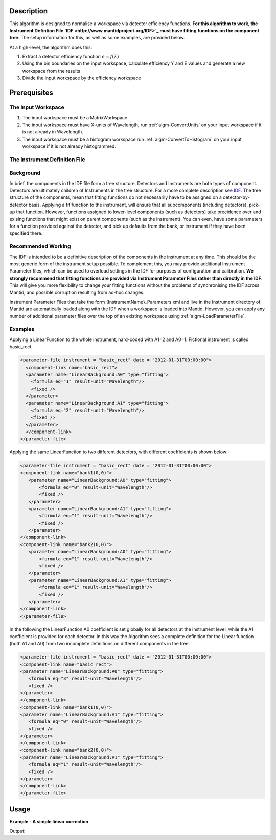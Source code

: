 .. algorithm::

.. summary::

.. alias::

.. properties::

Description
-----------

This algorithm is designed to normalise a workspace via detector
efficiency functions. **For this algorithm to work, the Instrument
Defintion File `IDF <http://www.mantidproject.org/IDF>`_ must have fitting functions on the
component tree**. The setup information for this, as well as some
examples, are provided below.

At a high-level, the algorithm does this:

#. Extract a detector efficiency function :math:`e = f(\lambda)`
#. Using the bin boundaries on the input workspace, calculate efficiency
   Y and E values and generate a new workspace from the results
#. Divide the input workspace by the efficiency workspace

Prerequisites
-------------

The Input Workspace
###################

#. The input workspace must be a MatrixWorkspace
#. The input workspace must have X-units of Wavelength, run
   :ref:`algm-ConvertUnits` on your input workspace if it is not
   already in Wavelength.
#. The input workspace must be a histogram workspace run
   :ref:`algm-ConvertToHistogram` on your input workspace
   if it is not already histogrammed.

The Instrument Definition File
##############################

Background
##########

In brief, the components in the IDF file form a tree structure.
Detectors and Instruments are both types of component. Detectors are
ultimately children of Instruments in the tree structure. For a more
complete description see `IDF <http://www.mantidproject.org/IDF>`_. The tree structure of the
components, mean that fitting functions do not necessarily have to be
assigned on a detector-by-detector basis. Applying a fit function to the
instrument, will ensure that all subcomponents (including detectors),
pick-up that function. However, functions assigned to lower-level
components (such as detectors) take precidence over and exising
functions that might exist on parent components (such as the
instrument). You can even, have some parameters for a function provided
against the detector, and pick up defaults from the bank, or instrument
if they have been specified there.

Recommended Working
###################

The IDF is intended to be a definitive description of the components in
the instrument at any time. This should be the most generic form of the
instrument setup possible. To complement this, you may provide
additional Instrument Parameter files, which can be used to overload
settings in the IDF for purposes of configuration and calibration. **We
strongly recommend that fitting functions are provided via Instrument
Parameter Files rather than directly in the IDF**. This will give you
more flexibility to change your fitting functions without the problems
of synchronising the IDF across Mantid, and possible corruption
resulting from ad-hoc changes.

Instrument Parameter Files that take the form
{InstrumentName}\_Parameters.xml and live in the Instrument directory of
Mantid are automatically loaded along with the IDF when a workspace is
loaded into Mantid. However, you can apply any number of additional
parameter files over the top of an existing workspace using
:ref:`algm-LoadParameterFile`.

Examples
########

Applying a LinearFunction to the whole instrument, hard-coded with A1=2
and A0=1. Fictional instrument is called basic\_rect.

.. code-block:: xml

      <parameter-file instrument = "basic_rect" date = "2012-01-31T00:00:00">
        <component-link name="basic_rect">
        <parameter name="LinearBackground:A0" type="fitting">
          <formula eq="1" result-unit="Wavelength"/>
          <fixed />
        </parameter>
        <parameter name="LinearBackground:A1" type="fitting">
          <formula eq="2" result-unit="Wavelength"/>
          <fixed />
        </parameter>
        </component-link>
      </parameter-file>

Applying the same LinearFunction to two different detectors, with
different coefficients is shown below:

.. code-block:: xml

    <parameter-file instrument = "basic_rect" date = "2012-01-31T00:00:00">
    <component-link name="bank1(0,0)">
       <parameter name="LinearBackground:A0" type="fitting">
           <formula eq="0" result-unit="Wavelength"/>
           <fixed />
       </parameter>
       <parameter name="LinearBackground:A1" type="fitting">
           <formula eq="1" result-unit="Wavelength"/>
           <fixed />
       </parameter>
    </component-link>
    <component-link name="bank2(0,0)">
       <parameter name="LinearBackground:A0" type="fitting">
           <formula eq="1" result-unit="Wavelength"/>
           <fixed />
       </parameter>
       <parameter name="LinearBackground:A1" type="fitting">
           <formula eq="1" result-unit="Wavelength"/>
           <fixed />
       </parameter>
    </component-link>
    </parameter-file>

In the following the LinearFunction A0 coefficient is set globally for
all detectors at the instrument level, while the A1 coefficient is
provided for each detector. In this way the Algorithm sees a complete
definition for the Linear function (both A1 and A0) from two incomplete
definitions on different components in the tree.

.. code-block:: xml

    <parameter-file instrument = "basic_rect" date = "2012-01-31T00:00:00">
    <component-link name="basic_rect">
    <parameter name="LinearBackground:A0" type="fitting">
       <formula eq="3" result-unit="Wavelength"/>
       <fixed />
    </parameter>
    </component-link>
    <component-link name="bank1(0,0)">
    <parameter name="LinearBackground:A1" type="fitting">
       <formula eq="0" result-unit="Wavelength"/>
       <fixed />
    </parameter>
    </component-link>
    <component-link name="bank2(0,0)">
    <parameter name="LinearBackground:A1" type="fitting">
       <formula eq="1" result-unit="Wavelength"/>
       <fixed />
    </parameter>
    </component-link>
    </parameter-file>


Usage
-----

**Example - A simple linear correction**  

.. testcode:: ExLinear

  import os

  #create a param file
  param_text = '''<parameter-file instrument = "basic_rect" date = "2012-01-31T00:00:00">
        <component-link name="basic_rect">
        <parameter name="LinearBackground:A0" type="fitting">
          <formula eq="1" result-unit="Wavelength"/>
          <fixed />
        </parameter>
        <parameter name="LinearBackground:A1" type="fitting">
          <formula eq="2" result-unit="Wavelength"/>
          <fixed />
        </parameter>
        </component-link>
      </parameter-file>'''

  #find a suitable directory to save the param file
  param_dir = config["defaultsave.directory"]
  if not os.path.isdir(param_dir):
    #use the users home directory if default save is not set
    param_dir = os.path.expanduser('~')
  param_file_path = os.path.join(param_dir,"NormByDet_Ex_param.xml")
  #write the param file out
  with open(param_file_path, "w") as param_file:
    param_file.write(param_text)


  # a sample workspace with a sample instrument
  ws = CreateSampleWorkspace()
  # convert to Wavelength
  ws = ConvertUnits(ws,"Wavelength")
  #Load the param file into the workspace
  LoadParameterFile(ws,param_file_path)

  #Now we are ready to run the correction
  wsCorrected = NormaliseByDetector(ws)

  print ("The correction will divide the data by an increasing linear function.")
  print ("f(x) = 2x + 1")
  for i in range(0,wsCorrected.blocksize(),10):
    print ("The correct value in bin %i is %.2f compared to %.2f" % (i,wsCorrected.readY(0)[i],ws.readY(0)[i]))

  #clean up the file
  if os.path.exists(param_file_path):
    os.remove(param_file_path)

Output:

.. testoutput:: ExLinear
   
  The correction will divide the data by an increasing linear function.
  f(x) = 2x + 1
  The correct value in bin 0 is 0.28 compared to 0.30
  The correct value in bin 10 is 0.14 compared to 0.30
  The correct value in bin 20 is 0.09 compared to 0.30
  The correct value in bin 30 is 0.07 compared to 0.30
  The correct value in bin 40 is 0.06 compared to 0.30
  The correct value in bin 50 is 1.63 compared to 10.30
  The correct value in bin 60 is 0.04 compared to 0.30
  The correct value in bin 70 is 0.04 compared to 0.30
  The correct value in bin 80 is 0.03 compared to 0.30
  The correct value in bin 90 is 0.03 compared to 0.30

.. categories::

.. sourcelink::
